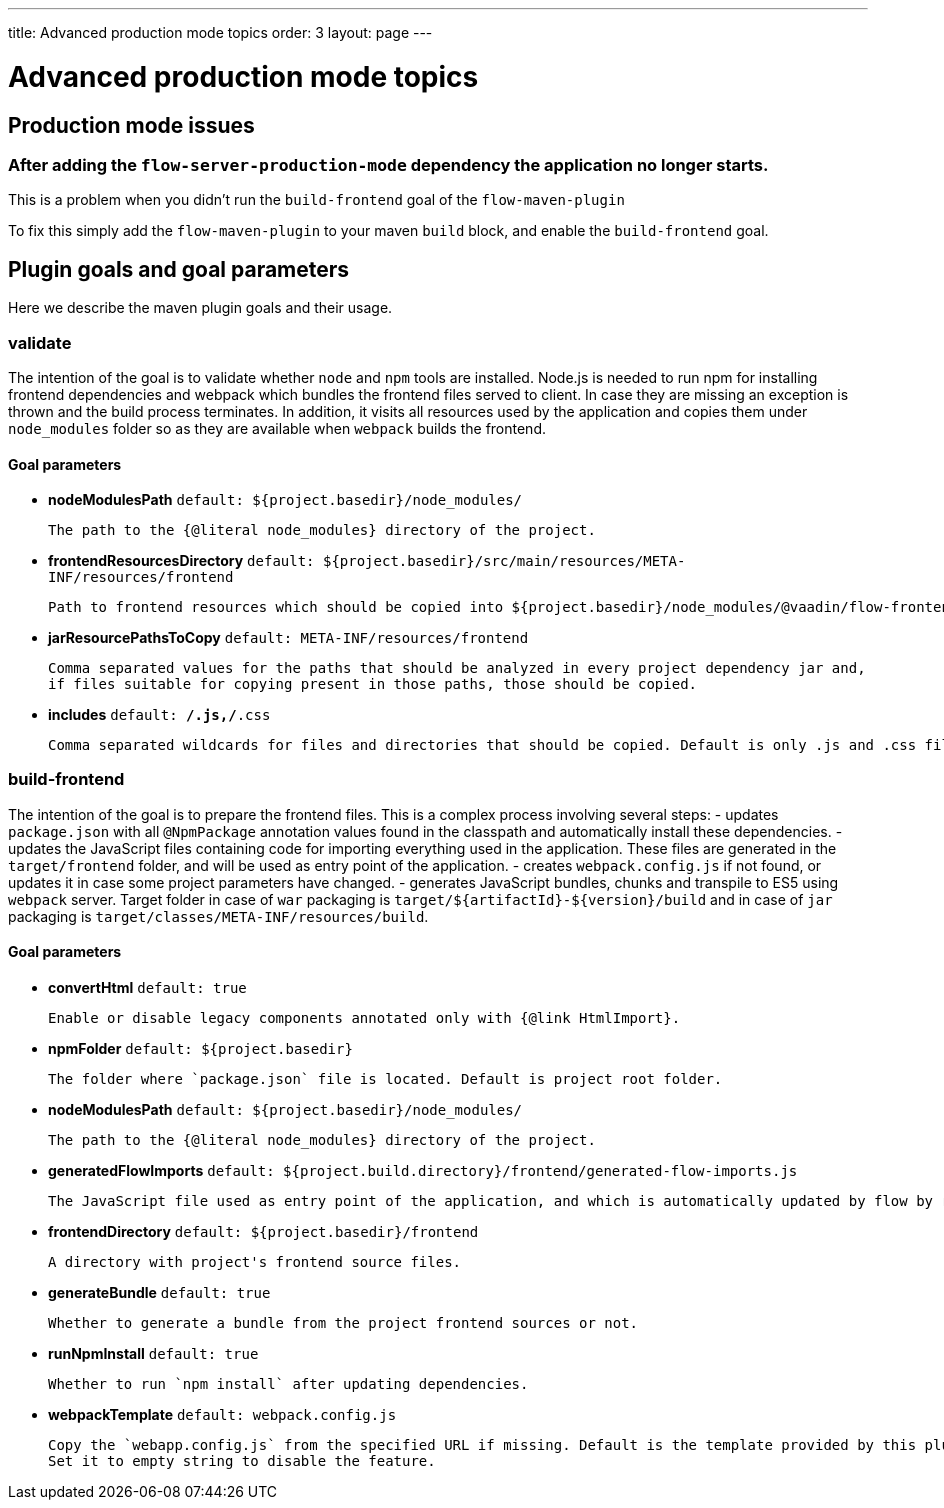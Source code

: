 ---
title: Advanced production mode topics
order: 3
layout: page
---

ifdef::env-github[:outfilesuffix: .asciidoc]

= Advanced production mode topics

== Production mode issues

===  After adding the `flow-server-production-mode` dependency the application no longer starts.
This is a problem when you didn't run the `build-frontend` goal of the `flow-maven-plugin`

To fix this simply add the `flow-maven-plugin` to your maven `build` block, and enable the `build-frontend` goal.

== Plugin goals and goal parameters

Here we describe the maven plugin goals and their usage.

=== validate

The intention of the goal is to validate whether `node` and `npm` tools are installed. Node.js is needed to run npm for installing
frontend dependencies and webpack which bundles the frontend files served to client. In case they are missing an exception is thrown and the build process terminates.
In addition, it visits all resources used by the application and copies them under `node_modules` folder so as they are available when `webpack` builds the frontend.

==== Goal parameters

* *nodeModulesPath* `default: ${project.basedir}/node_modules/`

    The path to the {@literal node_modules} directory of the project.

* *frontendResourcesDirectory* `default: ${project.basedir}/src/main/resources/META-INF/resources/frontend`

    Path to frontend resources which should be copied into ${project.basedir}/node_modules/@vaadin/flow-frontend/.

* *jarResourcePathsToCopy* `default: META-INF/resources/frontend`

    Comma separated values for the paths that should be analyzed in every project dependency jar and,
    if files suitable for copying present in those paths, those should be copied.

* *includes* `default: **/*.js,**/*.css`

    Comma separated wildcards for files and directories that should be copied. Default is only .js and .css files.


=== build-frontend
The intention of the goal is to prepare the frontend files. This is a complex process involving several steps:
- updates `package.json` with all `@NpmPackage` annotation values found in the classpath and automatically install these dependencies.
- updates the JavaScript files containing code for importing everything used in the application. These files are generated in the `target/frontend` folder,
and will be used as entry point of the application.
- creates `webpack.config.js` if not found, or updates it in case some project parameters have changed.
- generates JavaScript bundles, chunks and transpile to ES5 using `webpack` server. Target folder in case of `war` packaging is `target/${artifactId}-${version}/build`
and in case of `jar` packaging is `target/classes/META-INF/resources/build`.

==== Goal parameters

* *convertHtml* `default: true`

    Enable or disable legacy components annotated only with {@link HtmlImport}.

* *npmFolder* `default: ${project.basedir}`

    The folder where `package.json` file is located. Default is project root folder.

* *nodeModulesPath* `default: ${project.basedir}/node_modules/`

    The path to the {@literal node_modules} directory of the project.

* *generatedFlowImports* `default: ${project.build.directory}/frontend/generated-flow-imports.js`

    The JavaScript file used as entry point of the application, and which is automatically updated by flow by reading java annotations.

* *frontendDirectory* `default: ${project.basedir}/frontend`

    A directory with project's frontend source files.

* *generateBundle* `default: true`

    Whether to generate a bundle from the project frontend sources or not.

* *runNpmInstall* `default: true`

    Whether to run `npm install` after updating dependencies.

* *webpackTemplate* `default: webpack.config.js`

    Copy the `webapp.config.js` from the specified URL if missing. Default is the template provided by this plugin. 
    Set it to empty string to disable the feature.

